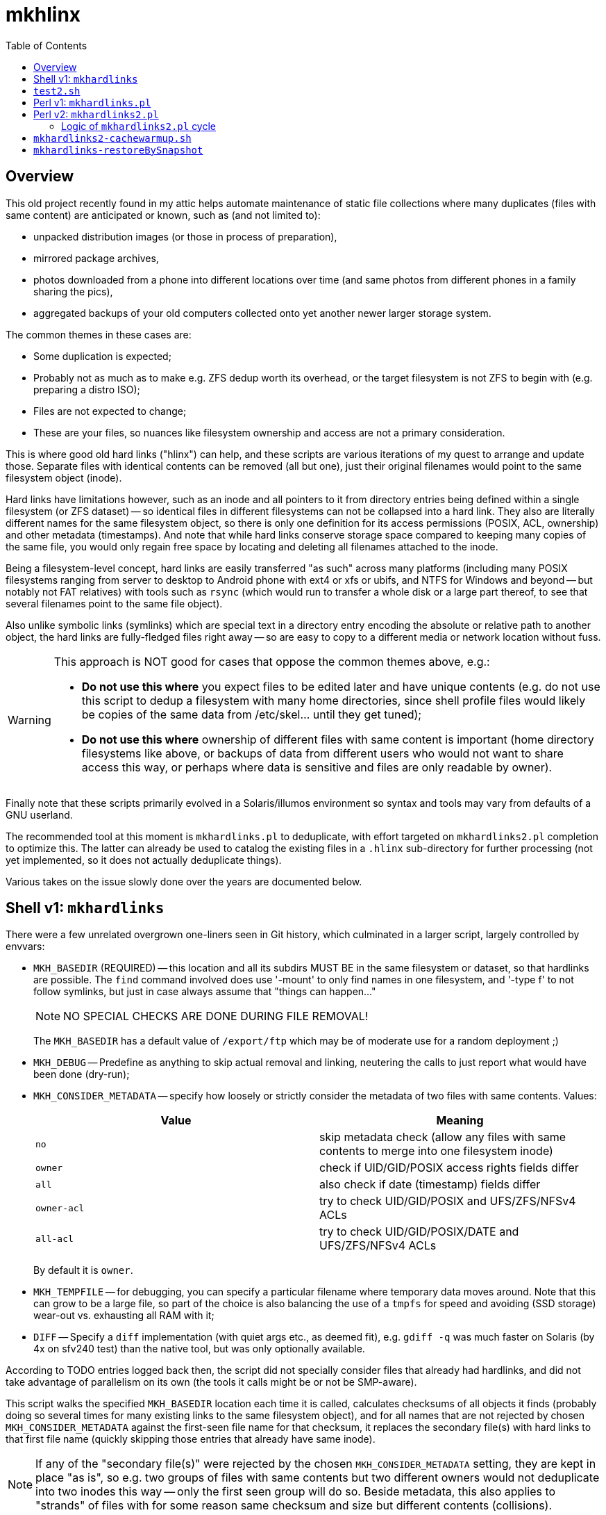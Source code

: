 = mkhlinx
:toc:

== Overview

This old project recently found in my attic helps automate maintenance
of static file collections where many duplicates (files with same content)
are anticipated or known, such as (and not limited to):

* unpacked distribution images (or those in process of preparation),
* mirrored package archives,
* photos downloaded from a phone into different locations over time
  (and same photos from different phones in a family sharing the pics),
* aggregated backups of your old computers collected onto yet another
  newer larger storage system.

The common themes in these cases are:

* Some duplication is expected;

* Probably not as much as to make e.g. ZFS dedup worth its overhead,
  or the target filesystem is not ZFS to begin with (e.g. preparing
  a distro ISO);

* Files are not expected to change;

* These are your files, so nuances like filesystem ownership and access
  are not a primary consideration.

This is where good old hard links ("hlinx") can help, and these scripts
are various iterations of my quest to arrange and update those. Separate
files with identical contents can be removed (all but one), just their
original filenames would point to the same filesystem object (inode).

Hard links have limitations however, such as an inode and all pointers
to it from directory entries being defined within a single filesystem
(or ZFS dataset) -- so identical files in different filesystems can not
be collapsed into a hard link. They also are literally different names
for the same filesystem object, so there is only one definition for its
access permissions (POSIX, ACL, ownership) and other metadata (timestamps).
And note that while hard links conserve storage space compared to keeping
many copies of the same file, you would only regain free space by locating
and deleting all filenames attached to the inode.

Being a filesystem-level concept, hard links are easily transferred
"as such" across many platforms (including many POSIX filesystems
ranging from server to desktop to Android phone with ext4 or xfs
or ubifs, and NTFS for Windows and beyond -- but notably not FAT relatives)
with tools such as `rsync` (which would run to transfer a whole disk or a
large part thereof, to see that several filenames point to the same file
object).

Also unlike symbolic links (symlinks) which are special text in a
directory entry encoding the absolute or relative path to another
object, the hard links are fully-fledged files right away -- so are
easy to copy to a different media or network location without fuss.


[WARNING]
=========
This approach is NOT good for cases that oppose the common themes
above, e.g.:

* *Do not use this where* you expect files to be edited later and have
  unique contents (e.g. do not use this script to dedup a filesystem
  with many home directories, since shell profile files would likely
  be copies of the same data from /etc/skel... until they get tuned);

* *Do not use this where* ownership of different files with same content
  is important (home directory filesystems like above, or backups of
  data from different users who would not want to share access this
  way, or perhaps where data is sensitive and files are only readable
  by owner).
=========

Finally note that these scripts primarily evolved in a Solaris/illumos
environment so syntax and tools may vary from defaults of a GNU userland.

The recommended tool at this moment is `mkhardlinks.pl` to deduplicate,
with effort targeted on `mkhardlinks2.pl` completion to optimize this.
The latter can already be used to catalog the existing files in a
`.hlinx` sub-directory for further processing (not yet implemented,
so it does not actually deduplicate things).

Various takes on the issue slowly done over the years are documented
below.


== Shell v1: `mkhardlinks`

There were a few unrelated overgrown one-liners seen in Git history,
which culminated in a larger script, largely controlled by envvars:

* `MKH_BASEDIR` (REQUIRED) -- this location and all its subdirs MUST BE
  in the same filesystem or dataset, so that hardlinks are possible.
  The `find` command involved does use '-mount' to only find names
  in one filesystem, and '-type f' to not follow symlinks, but just
  in case always assume that "things can happen..."
+
NOTE: NO SPECIAL CHECKS ARE DONE DURING FILE REMOVAL!
+
The `MKH_BASEDIR` has a default value of `/export/ftp` which may be of
moderate use for a random deployment ;)

* `MKH_DEBUG` -- Predefine as anything to skip actual removal and linking,
  neutering the calls to just report what would have been done (dry-run);

* `MKH_CONSIDER_METADATA` -- specify how loosely or strictly consider
  the metadata of two files with same contents. Values:
+
[options="header"]
|=========================================================================
| Value     | Meaning

| `no`        | skip metadata check (allow any files with same contents
                to merge into one filesystem inode)

| `owner`     | check if UID/GID/POSIX access rights fields differ

| `all`       | also check if date (timestamp) fields differ

| `owner-acl` | try to check UID/GID/POSIX and UFS/ZFS/NFSv4 ACLs

| `all-acl`   | try to check UID/GID/POSIX/DATE and UFS/ZFS/NFSv4 ACLs
|=========================================================================
+
By default it is `owner`.

* `MKH_TEMPFILE` -- for debugging, you can specify a particular filename
  where temporary data moves around. Note that this can grow to be a large
  file, so part of the choice is also balancing the use of a `tmpfs` for
  speed and avoiding (SSD storage) wear-out vs. exhausting all RAM with it;

* `DIFF` -- Specify a `diff` implementation (with quiet args etc.,
  as deemed fit), e.g. `gdiff -q` was much faster on Solaris (by
  4x on sfv240 test) than the native tool, but was only optionally
  available.

According to TODO entries logged back then, the script did not specially
consider files that already had hardlinks, and did not take advantage of
parallelism on its own (the tools it calls might be or not be SMP-aware).

This script walks the specified `MKH_BASEDIR` location each time it is
called, calculates checksums of all objects it finds (probably doing so
several times for many existing links to the same filesystem object),
and for all names that are not rejected by chosen `MKH_CONSIDER_METADATA`
against the first-seen file name for that checksum, it replaces the
secondary file(s) with hard links to that first file name (quickly
skipping those entries that already have same inode).

NOTE: If any of the "secondary file(s)" were rejected by the chosen
`MKH_CONSIDER_METADATA` setting, they are kept in place "as is",
so e.g. two groups of files with same contents but two different
owners would not deduplicate into two inodes this way -- only the
first seen group will do so. Beside metadata, this also applies to
"strands" of files with for some reason same checksum and size but
different contents (collisions).

To identify files with same contents, the script uses `md5sum` which
is nowadays deemed not cryptographically secure -- but that is an
implementation detail easy to fix (we are after something fast that
returns a hash string to compare). Among safety checks the script
looks at file sizes, and it is much less probable to not just collide
hashes, but do so with a same-sized block of data. Finally it also
just uses the specified (or detected) `DIFF` command implementation
to directly compare the two separate files before removing one.

During sensitive operations, the script does its best to trap signals
(such as TERM and BREAK) to delay any requested abortions until a
filesystem transaction (delete and re-link file names) is completed.

== `test2.sh`

Early test helper to check behavior of `find` and checksum generation
logic.

== Perl v1: `mkhardlinks.pl`

This is more or less a one-to-one rewrite of the shell script above
into Perl, for a bit of portability (not relying on shell nuances)
and more importantly -- a performance gain (less forking for basic
repetitive operations like look-up into cached metadata and checksums).

NOTE: Portability is a complex consideration here: it may quite be
possible to write shell scripts that run on any interpreter (at a
cost of dumber syntax and expensive overheads), as well as those
which adapt to the interpreter they run in (to implement alternate
logic). The original script can be useful on sytems without Perl.

The Perl implementation is a drop-in replacement -- it is also driven
by same environment variables listed above, with a few additions:

* `CKSUM` allows to specify a custom tool to return the hash -- and
  as noted above, with all the additional checks to rule out false
  positives, the focus is on *quickly* identifying probably-same
  contents, so the default here is the old `cksum` (CRC) program;

* `MKH_DEBUG` is `yes` by default, so caller has to explicitly
  `export MKH_DEBUG=no` before calling the script to enable the
  potentially un-safe operations.

According to TODO comments made back then, this script also has the
limitation about only merging files which have same contents as the
one `FIRSTFILE` (no support for "strands" of files with collision --
same checksums and sizes but different actual contents).

It also has room for improvement in performance area, e.g. the loop
looking for checksum hits keeps calling `grep` to search in the
`MKH_TEMPFILE` collected information, instead of caching the file
as an array in memory (this however can be prohibitive, depending
on amount of file entries vs. amount of RAM).


== Perl v2: `mkhardlinks2.pl`

This is a later visit to the codebase of `mkhardlinks.pl`, adding
support for the Database of hardlinks, which should be in the same
filesystem. This location contains a tree (arranged by file size
order of magnitude -- kilobytes here, gigabytes there) of specially
named hard links to the contents with structured data in the names
to optimize some work for the script. Coincidentally, this location
also allows to estimate the unique storage space consumed on the
filesystem or dataset, and is also where the tombstones reside
(any inode here with a reference count of one is the last remnant
of file deleted from the "user side" of the filesystem).

The script also maintains a `backlinks.txt` in such directories
to help find where in the actual filesystem those names were found
(e.g. to help clean away some files -- all instances of them --
to really free up space).

NOTE: This script rearrangement is not completed, so while it can
already walk the file system to produce a library of hard links and
of `backlinks.txt` files, it does not yet do the actual work to
identify and merge several copies of content into one inode.

Changes in environment variables:

* New `MKH_DBROOT` to specify the location of the Database of hardlinks;
  defaults to a `.hlinx` directory made in filesystem's root mountpoint.

* The `MKH_BASEDIR` default here is the current directory of the caller.

This script pays more attention to the tree walk (ignoring names like
`.zfs`, `.hlinx` and expanded value of `$DEV_DBROOT`).

=== Logic of `mkhardlinks2.pl` cycle

As the comments say, planned logic of the script follows the phases
below. These might as well be several behaviors with their own entry
points, with a default behavior chaining these activities as its phases.

Currently only the first one was actually implemented.


==== Phase 1: Discovery

* Find all files and link them (if new) to the database directory
  and a backlink text file

NOTE: from comments in code, e.g. at `findEnlistFiles()` it seems
that in the latest revision of the script as of this writing, it
did not involve actual checksum comparisons, but dealt so far with
the construction of the `.hlinx` directory tree based on filesystem
metadata seen with `lstat()`, which is less intensive on resources.
The goal of this phase is to quickly catalogue all files of interest,
and to save info about them in a structured manner; then another
phase would look into discovered files of the same size to checksum
and otherwise compare them as candidates for a "merge" into one inode.


==== Phase 2: Quick clean-up

Makes sense also as an externally callable routine.

.TODO
[NOTE]
======
* Process the database to remove link-files with only one hardlink
  (tombstones)
======


==== Phase 3: Clean-up and checksum maintenance

This phase runs over the data collected in the `.hlinx` directory:

.TODO
[NOTE]
======
* Verify that `backlinks.txt` remain valid (pointed names exist),
  remove invalid lines; pass through `sort|uniq`
* Verify that size encoded in the structured filename matches actual
  current size of file, otherwise rename the hardlink file as is proper;
  recalculate checksum if used
* Verify that for files with several hardlinks, their number matches
  the recorded number of backlinks (report otherwise => queue to find
  the other names of this file?)
* Verify that subdirectory name is proper for this file (late rebalance
  or modified per above), move mismatching files and backlinks.
+
  Keep in mind that target may exist, knowledge should be merged
  and validated...
======


==== Phase 4: Checksums and merging

What if we aggregated backups from different systems that earlier
had the hard links to deduplicate? They may be delivering several
sets of same content, where we want to keep only one copy, just
with more names attached now.

We can walk the `.hlinx` directory data to find opportunities:

.TODO
[NOTE]
======
* Detect sets of two or more files of same size in different inodes
  (one of those two or more names is in `.hlinx`, and the others are
  elsewhere in the file system)
* Verify (again) sizes are still valid ;)
* For any hits calculate checksums for hardlinks which have none, or
  update checksums if timestamp changed
* If any different inodes match indeed (have same checksums) -
  proceed to diff and merging (subject to requested method)
  trying to "reattach" inodes with smaller count to inodes with
  larger count; rewrite backlinks per transaction. Try to retain
  original archive-directory timestamps.
======


==== Future Tech: ZFS dedup

.TODO
[NOTE]
======
* Detect same files (size, checksum) in different datasets and rewrite
  them with enabled dedup and same compression/blocksize setup,
  afterwards return the previously active settings to datasets.
* Use zdb to verify that the file has not yet got dedup-bits.
* Also useful for same dataset, different access rights/owners/ACLs/...
======

== `mkhardlinks2-cachewarmup.sh`

A helper script to warm up the `backlinks.txt` cache and to count
these files and their sizes (should be executed in dataset base dir
which contains the `.hlinx` sub-directory).

Partially informative, partially optimization (so that directory
trees and file contents are in RAM cache of the filesystem).

== `mkhardlinks-restoreBySnapshot`

An example of helper script logic for potential SNAFUs: sometimes
`mkhardlinks` may "fix" wrong differing files. If a (ZFS) snapshot
of old state exists, such false-positive files can be restored,
while true-positive ones remain hardlinked.
